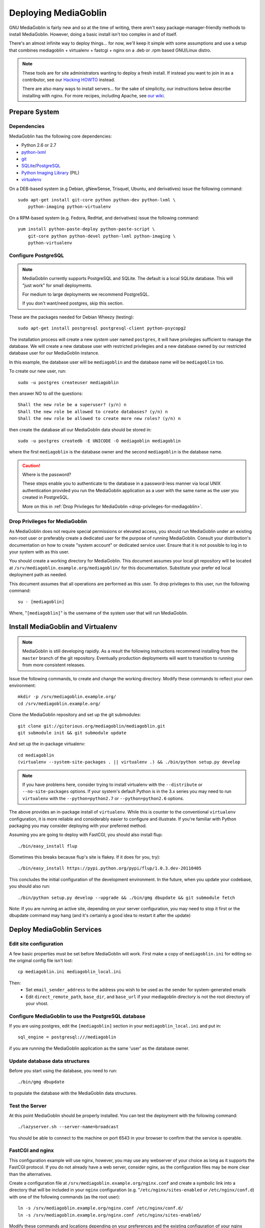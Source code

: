 .. MediaGoblin Documentation

   Written in 2011, 2012 by MediaGoblin contributors

   To the extent possible under law, the author(s) have dedicated all
   copyright and related and neighboring rights to this software to
   the public domain worldwide. This software is distributed without
   any warranty.

   You should have received a copy of the CC0 Public Domain
   Dedication along with this software. If not, see
   <http://creativecommons.org/publicdomain/zero/1.0/>.

.. _deploying-chapter:

=====================
Deploying MediaGoblin
=====================

GNU MediaGoblin is fairly new and so at the time of writing, there
aren't easy package-manager-friendly methods to install MediaGoblin.
However, doing a basic install isn't too complex in and of itself.

There's an almost infinite way to deploy things... for now, we'll keep
it simple with some assumptions and use a setup that combines
mediagoblin + virtualenv + fastcgi + nginx on a .deb or .rpm based
GNU/Linux distro.

.. note::

   These tools are for site administrators wanting to deploy a fresh
   install.  If instead you want to join in as a contributor, see our
   `Hacking HOWTO <http://wiki.mediagoblin.org/HackingHowto>`_ instead.

   There are also many ways to install servers... for the sake of
   simplicity, our instructions below describe installing with nginx.
   For more recipes, including Apache, see
   `our wiki <http://wiki.mediagoblin.org/Deployment>`_.

Prepare System
--------------

Dependencies
~~~~~~~~~~~~

MediaGoblin has the following core dependencies:

- Python 2.6 or 2.7
- `python-lxml <http://lxml.de/>`_
- `git <http://git-scm.com/>`_
- `SQLite <http://www.sqlite.org/>`_/`PostgreSQL <http://www.postgresql.org/>`_
- `Python Imaging Library <http://www.pythonware.com/products/pil/>`_  (PIL)
- `virtualenv <http://www.virtualenv.org/>`_

On a DEB-based system (e.g Debian, gNewSense, Trisquel, Ubuntu, and
derivatives) issue the following command::

    sudo apt-get install git-core python python-dev python-lxml \
        python-imaging python-virtualenv

On a RPM-based system (e.g. Fedora, RedHat, and derivatives) issue the
following command::

    yum install python-paste-deploy python-paste-script \
        git-core python python-devel python-lxml python-imaging \
        python-virtualenv

Configure PostgreSQL
~~~~~~~~~~~~~~~~~~~~

.. note::

   MediaGoblin currently supports PostgreSQL and SQLite. The default is a
   local SQLite database. This will "just work" for small deployments.

   For medium to large deployments we recommend PostgreSQL.

   If you don't want/need postgres, skip this section.

These are the packages needed for Debian Wheezy (testing)::

    sudo apt-get install postgresql postgresql-client python-psycopg2

The installation process will create a new *system* user named ``postgres``,
it will have privilegies sufficient to manage the database. We will create a
new database user with restricted privilegies and a new database owned by our
restricted database user for our MediaGoblin instance.

In this example, the database user will be ``mediagoblin`` and the database
name will be ``mediagoblin`` too.

To create our new user, run::

    sudo -u postgres createuser mediagoblin

then answer NO to *all* the questions::

    Shall the new role be a superuser? (y/n) n
    Shall the new role be allowed to create databases? (y/n) n
    Shall the new role be allowed to create more new roles? (y/n) n

then create the database all our MediaGoblin data should be stored in::

    sudo -u postgres createdb -E UNICODE -O mediagoblin mediagoblin

where the first ``mediagoblin`` is the database owner and the second
``mediagoblin`` is the database name.

.. caution:: Where is the password?

    These steps enable you to authenticate to the database in a password-less
    manner via local UNIX authentication provided you run the MediaGoblin
    application as a user with the same name as the user you created in
    PostgreSQL.

    More on this in :ref:`Drop Privileges for MediaGoblin <drop-privileges-for-mediagoblin>`.


.. _drop-privileges-for-mediagoblin:

Drop Privileges for MediaGoblin
~~~~~~~~~~~~~~~~~~~~~~~~~~~~~~~

As MediaGoblin does not require special permissions or elevated
access, you should run MediaGoblin under an existing non-root user or
preferably create a dedicated user for the purpose of running
MediaGoblin. Consult your distribution's documentation on how to
create "system account" or dedicated service user. Ensure that it is
not possible to log in to your system with as this user.

You should create a working directory for MediaGoblin. This document
assumes your local git repository will be located at 
``/srv/mediagoblin.example.org/mediagoblin/`` for this documentation.
Substitute your prefer ed local deployment path as needed.

This document assumes that all operations are performed as this
user. To drop privileges to this user, run the following command::

      su - [mediagoblin]

Where, "``[mediagoblin]``" is the username of the system user that will
run MediaGoblin.

Install MediaGoblin and Virtualenv
----------------------------------

.. note::

   MediaGoblin is still developing rapidly. As a result
   the following instructions recommend installing from the ``master``
   branch of the git repository. Eventually production deployments will
   want to transition to running from more consistent releases.

Issue the following commands, to create and change the working
directory. Modify these commands to reflect your own environment::

    mkdir -p /srv/mediagoblin.example.org/
    cd /srv/mediagoblin.example.org/

Clone the MediaGoblin repository and set up the git submodules::

    git clone git://gitorious.org/mediagoblin/mediagoblin.git
    git submodule init && git submodule update

And set up the in-package virtualenv::

    cd mediagoblin
    (virtualenv --system-site-packages . || virtualenv .) && ./bin/python setup.py develop

.. note::

   If you have problems here, consider trying to install virtualenv
   with the ``--distribute`` or ``--no-site-packages`` options. If
   your system's default Python is in the 3.x series you may need to
   run ``virtualenv`` with the  ``--python=python2.7`` or
   ``--python=python2.6`` options.

The above provides an in-package install of ``virtualenv``. While this
is counter to the conventional ``virtualenv`` configuration, it is
more reliable and considerably easier to configure and illustrate. If
you're familiar with Python packaging you may consider deploying with
your preferred method.

Assuming you are going to deploy with FastCGI, you should also install
flup::

    ./bin/easy_install flup

(Sometimes this breaks because flup's site is flakey.  If it does for
you, try)::

    ./bin/easy_install https://pypi.python.org/pypi/flup/1.0.3.dev-20110405

This concludes the initial configuration of the development
environment. In the future, when you update your
codebase, you should also run::

    ./bin/python setup.py develop --upgrade && ./bin/gmg dbupdate && git submodule fetch

Note: If you are running an active site, depending on your server
configuration, you may need to stop it first or the dbupdate command
may hang (and it's certainly a good idea to restart it after the
update)


Deploy MediaGoblin Services
---------------------------

Edit site configuration
~~~~~~~~~~~~~~~~~~~~~~~

A few basic properties must be set before MediaGoblin will work. First
make a copy of ``mediagoblin.ini`` for editing so the original config
file isn't lost::

    cp mediagoblin.ini mediagoblin_local.ini

Then:
 - Set ``email_sender_address`` to the address you wish to be used as
   the sender for system-generated emails
 - Edit ``direct_remote_path``, ``base_dir``, and ``base_url`` if
   your mediagoblin directory is not the root directory of your
   vhost.


Configure MediaGoblin to use the PostgreSQL database
~~~~~~~~~~~~~~~~~~~~~~~~~~~~~~~~~~~~~~~~~~~~~~~~~~~~

If you are using postgres, edit the ``[mediagoblin]`` section in your
``mediagoblin_local.ini`` and put in::

    sql_engine = postgresql:///mediagoblin

if you are running the MediaGoblin application as the same 'user' as the
database owner.


Update database data structures
~~~~~~~~~~~~~~~~~~~~~~~~~~~~~~~

Before you start using the database, you need to run::

    ./bin/gmg dbupdate

to populate the database with the MediaGoblin data structures.


Test the Server
~~~~~~~~~~~~~~~

At this point MediaGoblin should be properly installed.  You can
test the deployment with the following command::

    ./lazyserver.sh --server-name=broadcast

You should be able to connect to the machine on port 6543 in your
browser to confirm that the service is operable.

.. _webserver-config:


FastCGI and nginx
~~~~~~~~~~~~~~~~~

This configuration example will use nginx, however, you may
use any webserver of your choice as long as it supports the FastCGI
protocol. If you do not already have a web server, consider nginx, as
the configuration files may be more clear than the
alternatives.

Create a configuration file at
``/srv/mediagoblin.example.org/nginx.conf`` and create a symbolic link
into a directory that will be included in your ``nginx`` configuration
(e.g. "``/etc/nginx/sites-enabled`` or ``/etc/nginx/conf.d``) with
one of the following commands (as the root user)::

    ln -s /srv/mediagoblin.example.org/nginx.conf /etc/nginx/conf.d/
    ln -s /srv/mediagoblin.example.org/nginx.conf /etc/nginx/sites-enabled/

Modify these commands and locations depending on your preferences and
the existing configuration of your nginx instance. The contents of
this ``nginx.conf`` file should be modeled on the following::

    server {
     #################################################
     # Stock useful config options, but ignore them :)
     #################################################
     include /etc/nginx/mime.types;

     autoindex off;
     default_type  application/octet-stream;
     sendfile on;

     # Gzip
     gzip on;
     gzip_min_length 1024;
     gzip_buffers 4 32k;
     gzip_types text/plain text/html application/x-javascript text/javascript text/xml text/css;

     #####################################
     # Mounting MediaGoblin stuff
     # This is the section you should read
     #####################################

     # Change this to update the upload size limit for your users
     client_max_body_size 8m;

     # prevent attacks (someone uploading a .txt file that the browser
     # interprets as an HTML file, etc.)
     add_header X-Content-Type-Options nosniff;

     server_name mediagoblin.example.org www.mediagoblin.example.org;
     access_log /var/log/nginx/mediagoblin.example.access.log;
     error_log /var/log/nginx/mediagoblin.example.error.log;

     # MediaGoblin's stock static files: CSS, JS, etc.
     location /mgoblin_static/ {
        alias /srv/mediagoblin.example.org/mediagoblin/mediagoblin/static/;
     }

     # Instance specific media:
     location /mgoblin_media/ {
        alias /srv/mediagoblin.example.org/mediagoblin/user_dev/media/public/;
     }

     # Theme static files (usually symlinked in)
     location /theme_static/ {
        alias /srv/mediagoblin.example.org/mediagoblin/user_dev/theme_static/;
     }

     # Plugin static files (usually symlinked in)
     location /plugin_static/ {
        alias /srv/mediagoblin.example.org/mediagoblin/user_dev/plugin_static/;
     }

     # Mounting MediaGoblin itself via FastCGI.
     location / {
        fastcgi_pass 127.0.0.1:26543;
        include /etc/nginx/fastcgi_params;

        # our understanding vs nginx's handling of script_name vs
        # path_info don't match :)
        fastcgi_param PATH_INFO $fastcgi_script_name;
        fastcgi_param SCRIPT_NAME "";
     }
    }

Now, nginx instance is configured to serve the MediaGoblin
application. Perform a quick test to ensure that this configuration
works. Restart nginx so it picks up your changes, with a command that
resembles one of the following (as the root user)::

    sudo /etc/init.d/nginx restart
    sudo /etc/rc.d/nginx restart

Now start MediaGoblin. Use the following command sequence as an
example::

    cd /srv/mediagoblin.example.org/mediagoblin/
    ./lazyserver.sh --server-name=fcgi fcgi_host=127.0.0.1 fcgi_port=26543

Visit the site you've set up in your browser by visiting
<http://mediagoblin.example.org>. You should see MediaGoblin!

.. note::

   The configuration described above is sufficient for development and
   smaller deployments. However, for larger production deployments
   with larger processing requirements, see the
   ":doc:`production-deployments`" documentation.
   

Apache
~~~~~~

Instructions and scripts for running MediaGoblin on an Apache server
can be found on the `MediaGoblin wiki <http://wiki.mediagoblin.org/Deployment>`_.


Security Considerations
~~~~~~~~~~~~~~~~~~~~~~~

.. warning::

   The directory ``user_dev/crypto/`` contains some very
   sensitive files.
   Especially the ``itsdangeroussecret.bin`` is very important
   for session security. Make sure not to leak its contents anywhere.
   If the contents gets leaked nevertheless, delete your file
   and restart the server, so that it creates a new secret key.
   All previous sessions will be invalifated then.
